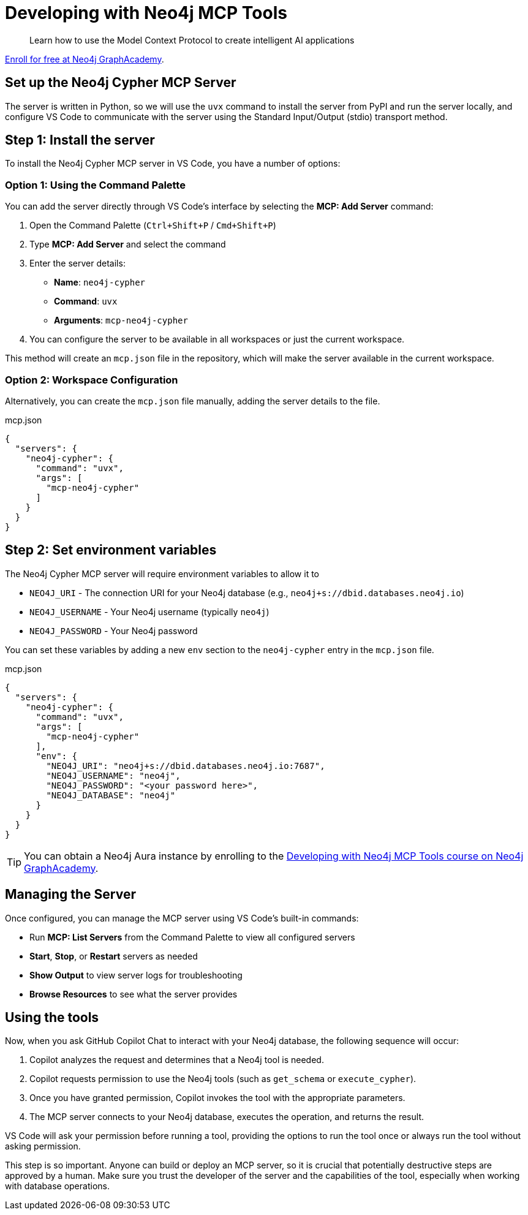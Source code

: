 # Developing with Neo4j MCP Tools

[quote]
Learn how to use the Model Context Protocol to create intelligent AI applications

link:https://graphacademy.neo4j.com/courses/genai-mcp-neo4j-tools/[Enroll for free at Neo4j GraphAcademy^].


== Set up the Neo4j Cypher MCP Server

// tag::setup[]
The server is written in Python, so we will use the `uvx` command to install the server from PyPI and run the server locally, and configure VS Code to communicate with the server using the Standard Input/Output (stdio) transport method.


== Step 1: Install the server

To install the Neo4j Cypher MCP server in VS Code, you have a number of options:

=== Option 1: Using the Command Palette

You can add the server directly through VS Code's interface by selecting the **MCP: Add Server** command:

// TODO: video

1. Open the Command Palette (`Ctrl+Shift+P` / `Cmd+Shift+P`)
2. Type **MCP: Add Server** and select the command
3. Enter the server details:
   * **Name**: `neo4j-cypher`
   * **Command**: `uvx`
   * **Arguments**: `mcp-neo4j-cypher`
4. You can configure the server to be available in all workspaces or just the current workspace.

This method will create an `mcp.json` file in the repository, which will make the server available in the current workspace.


=== Option 2: Workspace Configuration

Alternatively, you can create the `mcp.json` file manually, adding the server details to the file.

.mcp.json
[source,json]
----
{
  "servers": {
    "neo4j-cypher": {
      "command": "uvx",
      "args": [
        "mcp-neo4j-cypher"
      ]
    }
  }
}
----

== Step 2: Set environment variables

The Neo4j Cypher MCP server will require environment variables to allow it to

* `NEO4J_URI` - The connection URI for your Neo4j database (e.g., `neo4j+s://dbid.databases.neo4j.io`)
* `NEO4J_USERNAME` - Your Neo4j username (typically `neo4j`)
* `NEO4J_PASSWORD` - Your Neo4j password

You can set these variables by adding a new `env` section to the `neo4j-cypher` entry in the `mcp.json` file.

.mcp.json
[source, json, subs="attributes+"]
----
{
  "servers": {
    "neo4j-cypher": {
      "command": "uvx",
      "args": [
        "mcp-neo4j-cypher"
      ],
      "env": {
ifdef::instance-ip[]
        "NEO4J_URI": "{instance-scheme}://{instance-ip}:7687",
        "NEO4J_USERNAME": "{instance-username}",
        "NEO4J_PASSWORD": "{instance-password}",
ifdef::instance-database[]
        "NEO4J_DATABASE": "{instance-database}"
endif::[]
ifndef::instance-database[]
        "NEO4J_DATABASE": "neo4j"
endif::[]
endif::[]
ifndef::instance-ip[]
        "NEO4J_URI": "neo4j+s://dbid.databases.neo4j.io:7687",
        "NEO4J_USERNAME": "neo4j",
        "NEO4J_PASSWORD": "<your password here>",
        "NEO4J_DATABASE": "neo4j"
endif::[]
      }
    }
  }
}
----

ifndef::instance-ip[]
[TIP]
You can obtain a Neo4j Aura instance by enrolling to the link:https://graphacademy.neo4j.com/courses/genai-mcp-neo4j-tools/[Developing with Neo4j MCP Tools
 course on Neo4j GraphAcademy^].
endif::[]


// end::setup[]

// tag::managing[]

== Managing the Server

Once configured, you can manage the MCP server using VS Code's built-in commands:

* Run **MCP: List Servers** from the Command Palette to view all configured servers
* **Start**, **Stop**, or **Restart** servers as needed
* **Show Output** to view server logs for troubleshooting
* **Browse Resources** to see what the server provides

== Using the tools

Now, when you ask GitHub Copilot Chat to interact with your Neo4j database, the following sequence will occur:

. Copilot analyzes the request and determines that a Neo4j tool is needed.
. Copilot requests permission to use the Neo4j tools (such as `get_schema` or `execute_cypher`).
. Once you have granted permission, Copilot invokes the tool with the appropriate parameters.
. The MCP server connects to your Neo4j database, executes the operation, and returns the result.

VS Code will ask your permission before running a tool, providing the options to run the tool once or always run the tool without asking permission.

This step is so important.
Anyone can build or deploy an MCP server, so it is crucial that potentially destructive steps are approved by a human.
Make sure you trust the developer of the server and the capabilities of the tool, especially when working with database operations.

// end::managing[]